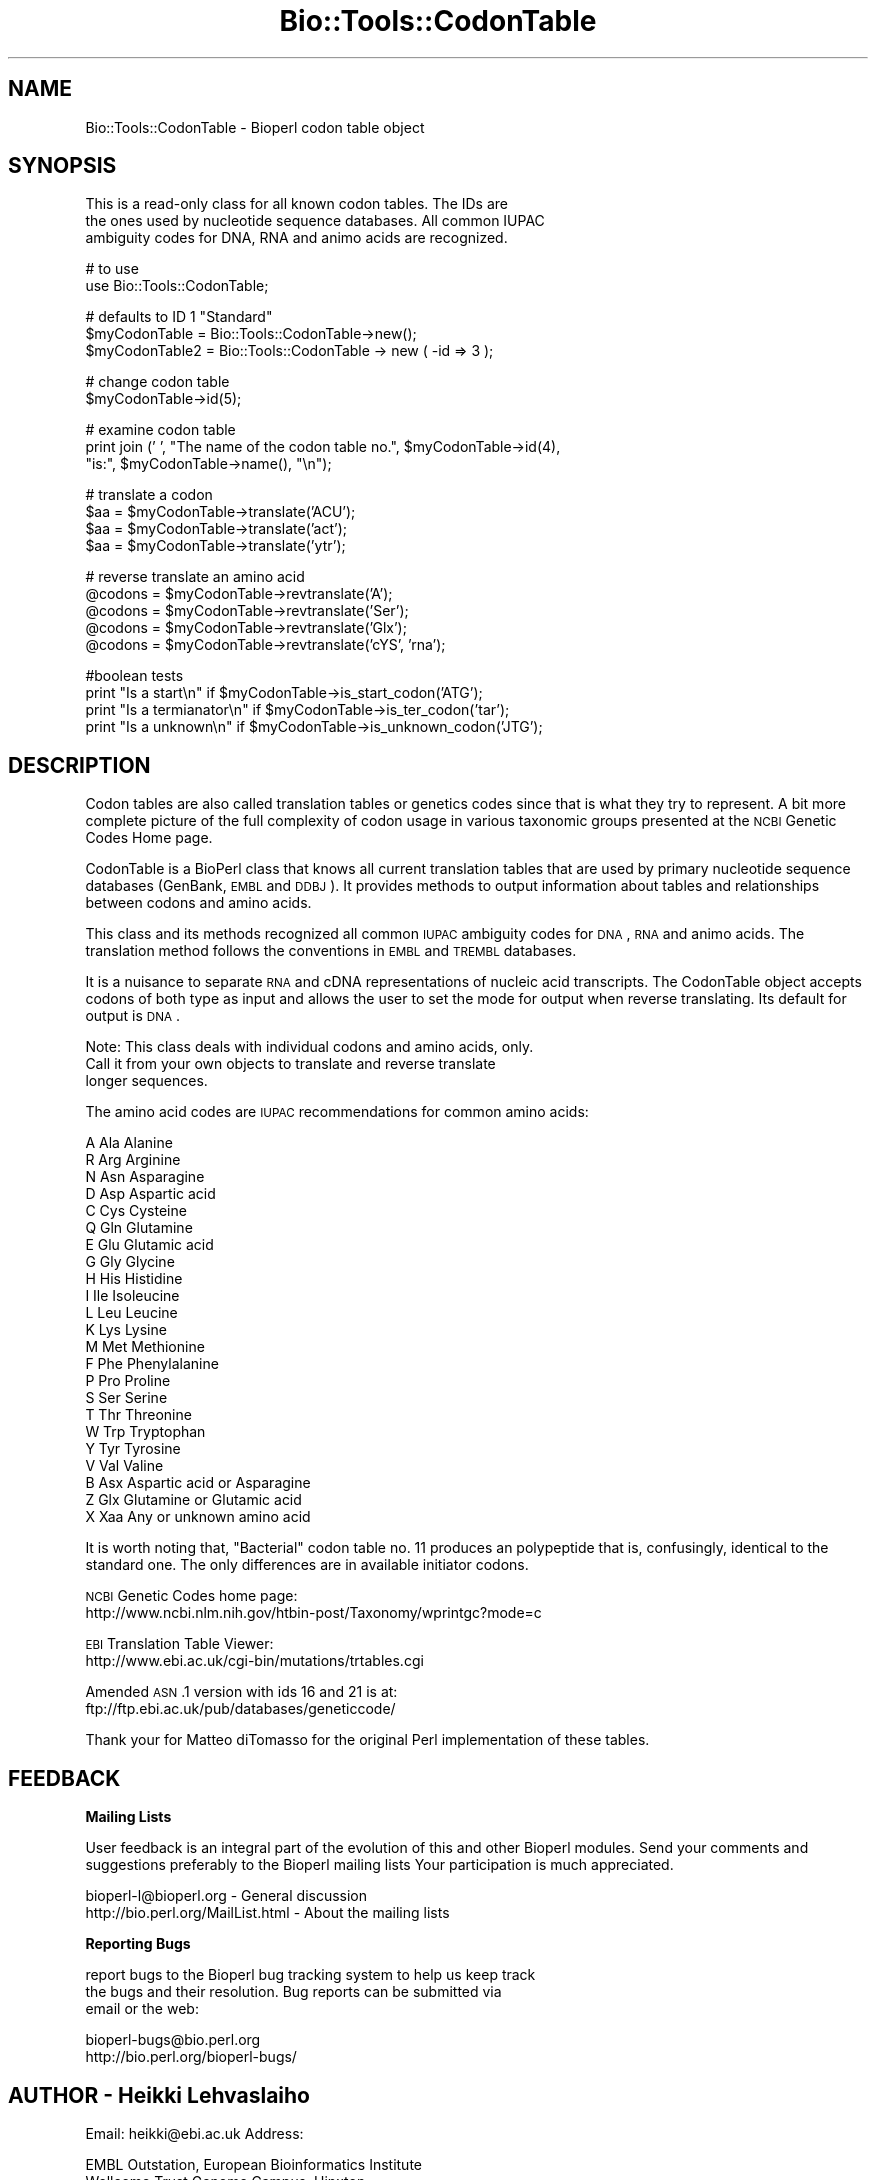 .\" Automatically generated by Pod::Man version 1.02
.\" Wed Jun 27 13:30:26 2001
.\"
.\" Standard preamble:
.\" ======================================================================
.de Sh \" Subsection heading
.br
.if t .Sp
.ne 5
.PP
\fB\\$1\fR
.PP
..
.de Sp \" Vertical space (when we can't use .PP)
.if t .sp .5v
.if n .sp
..
.de Ip \" List item
.br
.ie \\n(.$>=3 .ne \\$3
.el .ne 3
.IP "\\$1" \\$2
..
.de Vb \" Begin verbatim text
.ft CW
.nf
.ne \\$1
..
.de Ve \" End verbatim text
.ft R

.fi
..
.\" Set up some character translations and predefined strings.  \*(-- will
.\" give an unbreakable dash, \*(PI will give pi, \*(L" will give a left
.\" double quote, and \*(R" will give a right double quote.  | will give a
.\" real vertical bar.  \*(C+ will give a nicer C++.  Capital omega is used
.\" to do unbreakable dashes and therefore won't be available.  \*(C` and
.\" \*(C' expand to `' in nroff, nothing in troff, for use with C<>
.tr \(*W-|\(bv\*(Tr
.ds C+ C\v'-.1v'\h'-1p'\s-2+\h'-1p'+\s0\v'.1v'\h'-1p'
.ie n \{\
.    ds -- \(*W-
.    ds PI pi
.    if (\n(.H=4u)&(1m=24u) .ds -- \(*W\h'-12u'\(*W\h'-12u'-\" diablo 10 pitch
.    if (\n(.H=4u)&(1m=20u) .ds -- \(*W\h'-12u'\(*W\h'-8u'-\"  diablo 12 pitch
.    ds L" ""
.    ds R" ""
.    ds C` `
.    ds C' '
'br\}
.el\{\
.    ds -- \|\(em\|
.    ds PI \(*p
.    ds L" ``
.    ds R" ''
'br\}
.\"
.\" If the F register is turned on, we'll generate index entries on stderr
.\" for titles (.TH), headers (.SH), subsections (.Sh), items (.Ip), and
.\" index entries marked with X<> in POD.  Of course, you'll have to process
.\" the output yourself in some meaningful fashion.
.if \nF \{\
.    de IX
.    tm Index:\\$1\t\\n%\t"\\$2"
.    .
.    nr % 0
.    rr F
.\}
.\"
.\" For nroff, turn off justification.  Always turn off hyphenation; it
.\" makes way too many mistakes in technical documents.
.hy 0
.if n .na
.\"
.\" Accent mark definitions (@(#)ms.acc 1.5 88/02/08 SMI; from UCB 4.2).
.\" Fear.  Run.  Save yourself.  No user-serviceable parts.
.bd B 3
.    \" fudge factors for nroff and troff
.if n \{\
.    ds #H 0
.    ds #V .8m
.    ds #F .3m
.    ds #[ \f1
.    ds #] \fP
.\}
.if t \{\
.    ds #H ((1u-(\\\\n(.fu%2u))*.13m)
.    ds #V .6m
.    ds #F 0
.    ds #[ \&
.    ds #] \&
.\}
.    \" simple accents for nroff and troff
.if n \{\
.    ds ' \&
.    ds ` \&
.    ds ^ \&
.    ds , \&
.    ds ~ ~
.    ds /
.\}
.if t \{\
.    ds ' \\k:\h'-(\\n(.wu*8/10-\*(#H)'\'\h"|\\n:u"
.    ds ` \\k:\h'-(\\n(.wu*8/10-\*(#H)'\`\h'|\\n:u'
.    ds ^ \\k:\h'-(\\n(.wu*10/11-\*(#H)'^\h'|\\n:u'
.    ds , \\k:\h'-(\\n(.wu*8/10)',\h'|\\n:u'
.    ds ~ \\k:\h'-(\\n(.wu-\*(#H-.1m)'~\h'|\\n:u'
.    ds / \\k:\h'-(\\n(.wu*8/10-\*(#H)'\z\(sl\h'|\\n:u'
.\}
.    \" troff and (daisy-wheel) nroff accents
.ds : \\k:\h'-(\\n(.wu*8/10-\*(#H+.1m+\*(#F)'\v'-\*(#V'\z.\h'.2m+\*(#F'.\h'|\\n:u'\v'\*(#V'
.ds 8 \h'\*(#H'\(*b\h'-\*(#H'
.ds o \\k:\h'-(\\n(.wu+\w'\(de'u-\*(#H)/2u'\v'-.3n'\*(#[\z\(de\v'.3n'\h'|\\n:u'\*(#]
.ds d- \h'\*(#H'\(pd\h'-\w'~'u'\v'-.25m'\f2\(hy\fP\v'.25m'\h'-\*(#H'
.ds D- D\\k:\h'-\w'D'u'\v'-.11m'\z\(hy\v'.11m'\h'|\\n:u'
.ds th \*(#[\v'.3m'\s+1I\s-1\v'-.3m'\h'-(\w'I'u*2/3)'\s-1o\s+1\*(#]
.ds Th \*(#[\s+2I\s-2\h'-\w'I'u*3/5'\v'-.3m'o\v'.3m'\*(#]
.ds ae a\h'-(\w'a'u*4/10)'e
.ds Ae A\h'-(\w'A'u*4/10)'E
.    \" corrections for vroff
.if v .ds ~ \\k:\h'-(\\n(.wu*9/10-\*(#H)'\s-2\u~\d\s+2\h'|\\n:u'
.if v .ds ^ \\k:\h'-(\\n(.wu*10/11-\*(#H)'\v'-.4m'^\v'.4m'\h'|\\n:u'
.    \" for low resolution devices (crt and lpr)
.if \n(.H>23 .if \n(.V>19 \
\{\
.    ds : e
.    ds 8 ss
.    ds o a
.    ds d- d\h'-1'\(ga
.    ds D- D\h'-1'\(hy
.    ds th \o'bp'
.    ds Th \o'LP'
.    ds ae ae
.    ds Ae AE
.\}
.rm #[ #] #H #V #F C
.\" ======================================================================
.\"
.IX Title "Bio::Tools::CodonTable 3"
.TH Bio::Tools::CodonTable 3 "perl v5.6.0" "2001-05-16" "User Contributed Perl Documentation"
.UC
.SH "NAME"
Bio::Tools::CodonTable \- Bioperl codon table object
.SH "SYNOPSIS"
.IX Header "SYNOPSIS"
.Vb 3
\&  This is a read-only class for all known codon tables.  The IDs are
\&  the ones used by nucleotide sequence databases.  All common IUPAC
\&  ambiguity codes for DNA, RNA and animo acids are recognized.
.Ve
.Vb 2
\&  # to use
\&  use Bio::Tools::CodonTable;
.Ve
.Vb 3
\&  # defaults to ID 1 "Standard"
\&  $myCodonTable   = Bio::Tools::CodonTable->new();
\&  $myCodonTable2  = Bio::Tools::CodonTable -> new ( -id => 3 );
.Ve
.Vb 2
\&  # change codon table
\&  $myCodonTable->id(5);
.Ve
.Vb 3
\&  # examine codon table
\&  print  join (' ', "The name of the codon table no.", $myCodonTable->id(4),
\&               "is:", $myCodonTable->name(), "\en");
.Ve
.Vb 4
\&  # translate a codon
\&  $aa = $myCodonTable->translate('ACU');
\&  $aa = $myCodonTable->translate('act');
\&  $aa = $myCodonTable->translate('ytr');
.Ve
.Vb 5
\&  # reverse translate an amino acid
\&  @codons = $myCodonTable->revtranslate('A');
\&  @codons = $myCodonTable->revtranslate('Ser');
\&  @codons = $myCodonTable->revtranslate('Glx');
\&  @codons = $myCodonTable->revtranslate('cYS', 'rna');
.Ve
.Vb 4
\&  #boolean tests
\&   print "Is a start\en"       if $myCodonTable->is_start_codon('ATG');
\&   print "Is a termianator\en" if $myCodonTable->is_ter_codon('tar');
\&   print "Is a unknown\en"     if $myCodonTable->is_unknown_codon('JTG');
.Ve
.SH "DESCRIPTION"
.IX Header "DESCRIPTION"
Codon tables are also called translation tables or genetics codes
since that is what they try to represent. A bit more complete picture
of the full complexity of codon usage in various taxonomic groups
presented at the \s-1NCBI\s0 Genetic Codes Home page.
.PP
CodonTable is a BioPerl class that knows all current translation
tables that are used by primary nucleotide sequence databases
(GenBank, \s-1EMBL\s0 and \s-1DDBJ\s0). It provides methods to output information
about tables and relationships between codons and amino acids.
.PP
This class and its methods recognized all common \s-1IUPAC\s0 ambiguity codes
for \s-1DNA\s0, \s-1RNA\s0 and animo acids. The translation method follows the
conventions in \s-1EMBL\s0 and \s-1TREMBL\s0 databases.
.PP
It is a nuisance to separate \s-1RNA\s0 and cDNA representations of nucleic
acid transcripts. The CodonTable object accepts codons of both type as
input and allows the user to set the mode for output when reverse
translating. Its default for output is \s-1DNA\s0.
.PP
Note: This class deals with individual codons and amino acids, only.
      Call it from your own objects to translate and reverse translate
      longer sequences.
.PP
The amino acid codes are \s-1IUPAC\s0 recommendations for common amino acids:
.PP
.Vb 23
\&          A           Ala            Alanine
\&          R           Arg            Arginine
\&          N           Asn            Asparagine
\&          D           Asp            Aspartic acid
\&          C           Cys            Cysteine
\&          Q           Gln            Glutamine
\&          E           Glu            Glutamic acid
\&          G           Gly            Glycine
\&          H           His            Histidine
\&          I           Ile            Isoleucine
\&          L           Leu            Leucine
\&          K           Lys            Lysine
\&          M           Met            Methionine
\&          F           Phe            Phenylalanine
\&          P           Pro            Proline
\&          S           Ser            Serine
\&          T           Thr            Threonine
\&          W           Trp            Tryptophan
\&          Y           Tyr            Tyrosine
\&          V           Val            Valine
\&          B           Asx            Aspartic acid or Asparagine
\&          Z           Glx            Glutamine or Glutamic acid
\&          X           Xaa            Any or unknown amino acid
.Ve
It is worth noting that, \*(L"Bacterial\*(R" codon table no. 11 produces an
polypeptide that is, confusingly, identical to the standard one. The
only differences are in available initiator codons.
.PP
\&\s-1NCBI\s0 Genetic Codes home page:
     http://www.ncbi.nlm.nih.gov/htbin-post/Taxonomy/wprintgc?mode=c
.PP
\&\s-1EBI\s0 Translation Table Viewer:
     http://www.ebi.ac.uk/cgi-bin/mutations/trtables.cgi
.PP
Amended \s-1ASN\s0.1 version with ids 16 and 21 is at:
     ftp://ftp.ebi.ac.uk/pub/databases/geneticcode/
.PP
Thank your for Matteo diTomasso for the original Perl implementation
of these tables.
.SH "FEEDBACK"
.IX Header "FEEDBACK"
.Sh "Mailing Lists"
.IX Subsection "Mailing Lists"
User feedback is an integral part of the evolution of this and other
Bioperl modules. Send your comments and suggestions preferably to the
Bioperl mailing lists  Your participation is much appreciated.
.PP
.Vb 2
\&  bioperl-l@bioperl.org                         - General discussion
\&  http://bio.perl.org/MailList.html             - About the mailing lists
.Ve
.Sh "Reporting Bugs"
.IX Subsection "Reporting Bugs"
report bugs to the Bioperl bug tracking system to help us keep track
 the bugs and their resolution.  Bug reports can be submitted via
 email or the web:
.PP
.Vb 2
\&  bioperl-bugs@bio.perl.org
\&  http://bio.perl.org/bioperl-bugs/
.Ve
.SH "AUTHOR \- Heikki Lehvaslaiho"
.IX Header "AUTHOR - Heikki Lehvaslaiho"
Email:  heikki@ebi.ac.uk
Address:
.PP
.Vb 3
\&     EMBL Outstation, European Bioinformatics Institute
\&     Wellcome Trust Genome Campus, Hinxton
\&     Cambs. CB10 1SD, United Kingdom
.Ve
.SH "APPENDIX"
.IX Header "APPENDIX"
The rest of the documentation details each of the object
methods. Internal methods are usually preceded with a _
.Sh "id"
.IX Subsection "id"
.Vb 3
\& Title   : id
\& Usage   : $obj->id(3); $id_integer = $obj->id();
\& Function:
.Ve
.Vb 4
\&           Sets or returns the id of the translation table.  IDs are
\&           integers from 1 to 15, excluding 7 and 8 which have been
\&           removed as redundant. If an invalid ID is given the method
\&           returns 0, false.
.Ve
.Vb 3
\& Example :
\& Returns : value of id, a scalar, 0 if not a valid
\& Args    : newvalue (optional)
.Ve
.Sh "name"
.IX Subsection "name"
.Vb 6
\& Title   : name
\& Usage   : $obj->name()
\& Function: returns the descriptive name of the translation table
\& Example :
\& Returns : A string
\& Args    : None
.Ve
.Sh "translate"
.IX Subsection "translate"
.Vb 3
\& Title   : translate
\& Usage   : $obj->translate('YTR')
\& Function: Returns one letter amino acid code for a codon input.
.Ve
.Vb 3
\&           Returns 'X' for unknown codons and codons that code for
\&           more than one amino acid. Returns an empty string if input
\&           is not three characters long. Exceptions for these are:
.Ve
.Vb 8
\&             - IUPAC amino acid code B for Aspartic Acid and
\&               Asparagine, is used.
\&             - IUPAC amino acid code Z for Glutamic Acid, Glutamine is
\&               used.
\&             - if the codon is two nucleotides long and if by adding
\&               an a third character 'N', it codes for a single amino
\&               acid (with exceptions above), return that, otherwise
\&               return empty string.
.Ve
.Vb 2
\&           Returns empty string for other input strings that are not
\&           three characters long.
.Ve
.Vb 3
\& Example :
\& Returns : One letter ambiguous IUPAC amino acid code
\& Args    : a codon = a three character, ambiguous IUPAC nucleotide string
.Ve
.Sh "translate_strict"
.IX Subsection "translate_strict"
.Vb 3
\& Title   : translate_strict
\& Usage   : $obj->translate_strict('ACT')
\& Function: returns one letter amino acid code for a codon input
.Ve
.Vb 4
\&           Fast and simple translation. User is responsible to resolve
\&           ambiguous nucleotide codes before calling this
\&           method. Returns 'X' for unknown codons and an empty string
\&           for input strings that are not three characters long.
.Ve
.Vb 2
\&           It is not recommended to use this method in a production
\&           environment. Use method translate, instead.
.Ve
.Vb 3
\& Example :
\& Returns : A string
\& Args    : a codon = a three nucleotide character string
.Ve
.Sh "revtranslate"
.IX Subsection "revtranslate"
.Vb 3
\& Title   : revtranslate
\& Usage   : $obj->revtranslate('G')
\& Function: returns codons for an amino acid
.Ve
.Vb 5
\&           Returns an empty string for unknown amino acid
\&           codes. Ambiquous IUPAC codes Asx,B, (Asp,D; Asn,N) and
\&           Glx,Z (Glu,E; Gln,Q) are resolved. Both single and three
\&           letter amino acid codes are accepted. '*' and 'Ter' are
\&           used for terminator.
.Ve
.Vb 3
\&           By default, the output codons are shown in DNA.  If the
\&           output is needed in RNA (tr/t/u/), add a second argument
\&           'RNA'.
.Ve
.Vb 3
\& Example : $obj->revtranslate('Gly', 'RNA')
\& Returns : An array of three lower case letter strings i.e. codons
\& Args    : amino acid, 'RNA'
.Ve
.Sh "is_start_codon"
.IX Subsection "is_start_codon"
.Vb 7
\& Title   : is_start_codon
\& Usage   : $obj->is_start_codon('ATG')
\& Function: returns true (1) for all codons that can be used as a
\&           translation start, false (0) for others.
\& Example : $myCodonTable->is_start_codon('ATG')
\& Returns : boolean
\& Args    : codon
.Ve
.Sh "is_ter_codon"
.IX Subsection "is_ter_codon"
.Vb 7
\& Title   : is_ter_codon
\& Usage   : $obj->is_ter_codon('GAA')
\& Function: returns true (1) for all codons that can be used as a
\&           translation tarminator, false (0) for others.
\& Example : $myCodonTable->is_ter_codon('ATG')
\& Returns : boolean
\& Args    : codon
.Ve
.Sh "is_unknown_codon"
.IX Subsection "is_unknown_codon"
.Vb 7
\& Title   : is_unknown_codon
\& Usage   : $obj->is_unknown_codon('GAJ')
\& Function: returns false (0) for all codons that are valid,
\&            true (1) for others.
\& Example : $myCodonTable->is_unknown_codon('NTG')
\& Returns : boolean
\& Args    : codon
.Ve
.Sh "_unambiquous_codons"
.IX Subsection "_unambiquous_codons"
.Vb 6
\& Title   : _unambiquous_codons
\& Usage   : @codons = _unambiquous_codons('ACN')
\& Function:
\& Example :
\& Returns : array of strings (one letter unambiguous amino acid codes)
\& Args    : a codon = a three IUPAC nucleotide character string
.Ve
